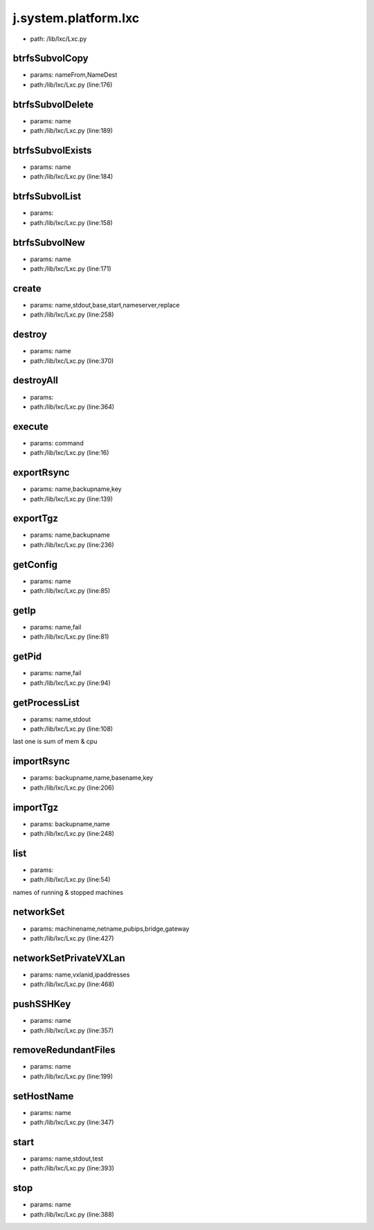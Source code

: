 
j.system.platform.lxc
=====================


* path: /lib/lxc/Lxc.py


btrfsSubvolCopy
---------------


* params: nameFrom,NameDest
* path:/lib/lxc/Lxc.py (line:176)


btrfsSubvolDelete
-----------------


* params: name
* path:/lib/lxc/Lxc.py (line:189)


btrfsSubvolExists
-----------------


* params: name
* path:/lib/lxc/Lxc.py (line:184)


btrfsSubvolList
---------------


* params:
* path:/lib/lxc/Lxc.py (line:158)


btrfsSubvolNew
--------------


* params: name
* path:/lib/lxc/Lxc.py (line:171)


create
------


* params: name,stdout,base,start,nameserver,replace
* path:/lib/lxc/Lxc.py (line:258)



destroy
-------


* params: name
* path:/lib/lxc/Lxc.py (line:370)


destroyAll
----------


* params:
* path:/lib/lxc/Lxc.py (line:364)


execute
-------


* params: command
* path:/lib/lxc/Lxc.py (line:16)


exportRsync
-----------


* params: name,backupname,key
* path:/lib/lxc/Lxc.py (line:139)


exportTgz
---------


* params: name,backupname
* path:/lib/lxc/Lxc.py (line:236)


getConfig
---------


* params: name
* path:/lib/lxc/Lxc.py (line:85)


getIp
-----


* params: name,fail
* path:/lib/lxc/Lxc.py (line:81)


getPid
------


* params: name,fail
* path:/lib/lxc/Lxc.py (line:94)


getProcessList
--------------


* params: name,stdout
* path:/lib/lxc/Lxc.py (line:108)


last one is sum of mem & cpu


importRsync
-----------


* params: backupname,name,basename,key
* path:/lib/lxc/Lxc.py (line:206)



importTgz
---------


* params: backupname,name
* path:/lib/lxc/Lxc.py (line:248)


list
----


* params:
* path:/lib/lxc/Lxc.py (line:54)


names of running & stopped machines


networkSet
----------


* params: machinename,netname,pubips,bridge,gateway
* path:/lib/lxc/Lxc.py (line:427)


networkSetPrivateVXLan
----------------------


* params: name,vxlanid,ipaddresses
* path:/lib/lxc/Lxc.py (line:468)


pushSSHKey
----------


* params: name
* path:/lib/lxc/Lxc.py (line:357)


removeRedundantFiles
--------------------


* params: name
* path:/lib/lxc/Lxc.py (line:199)


setHostName
-----------


* params: name
* path:/lib/lxc/Lxc.py (line:347)


start
-----


* params: name,stdout,test
* path:/lib/lxc/Lxc.py (line:393)


stop
----


* params: name
* path:/lib/lxc/Lxc.py (line:388)


